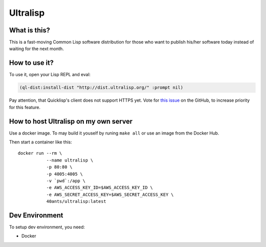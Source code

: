 ===========
 Ultralisp
===========

What is this?
=============

This is a fast-moving Common Lisp software distribution for those who
want to publish his/her software today instead of waiting for the next
month.

How to use it?
==============

To use it, open your Lisp REPL and eval:

.. code:: common-lisp
          
   (ql-dist:install-dist "http://dist.ultralisp.org/" :prompt nil)

Pay attention, that Quicklisp's client does not support HTTPS yet.
Vote for `this issue
<https://github.com/quicklisp/quicklisp-client/issues/167>`_ on the
GitHub, to increase priority for this feature.


How to host Ultralisp on my own server
======================================

Use a docker image. To may build it youself by runing ``make all`` or
use an image from the Docker Hub.

Then start a container like this::

  docker run --rm \
             --name ultralisp \
             -p 80:80 \
             -p 4005:4005 \
             -v `pwd`:/app \
             -e AWS_ACCESS_KEY_ID=$AWS_ACCESS_KEY_ID \
             -e AWS_SECRET_ACCESS_KEY=$AWS_SECRET_ACCESS_KEY \
             40ants/ultralisp:latest

 
Dev Environment
===============

To setup dev environment, you need:

* Docker
